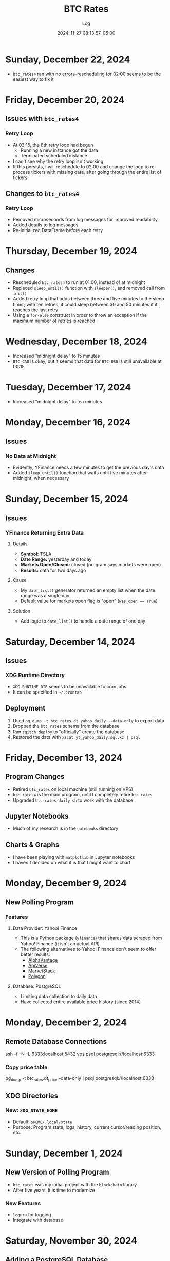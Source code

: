 #+TITLE:	BTC Rates
#+SUBTITLE:	Log
#+DATE:		2024-11-27 08:13:57-05:00
#+LASTMOD: 2024-12-22 08:33:20-0500 (EST)
#+OPTIONS:	toc:nil num:nil
#+STARTUP:	indent show3levels
#+CATEGORIES[]:	Projects
#+TAGS[]:	log python sql bitcoin blockchain yahoofinance

* Sunday, December 22, 2024
- ~btc_rates4~ ran with no errors--rescheduling for 02:00 seems to be the easiest way to fix it
* Friday, December 20, 2024
** Issues with ~btc_rates4~
*** Retry Loop
- At 03:15, the 8th retry loop had begun
  * Running a new instance got the data
  * Terminated scheduled instance
- I can't see why the retry loop isn't working
- If this persists, I will reschedule to 02:00 and change the loop to re-process tickers with missing data, after going through the entire list of tickers
** Changes to ~btc_rates4~
*** Retry Loop
- Removed microseconds from log messages for improved readability
- Added details to log messages
- Re-initialized DataFrame before each retry
* Thursday, December 19, 2024
** Changes
- Rescheduled ~btc_rates4~ to run at 01:00, instead of at midnight
- Replaced ~sleep_until()~ function with ~sleeper()~, and removed call from ~init()~
- Added retry loop that adds between three and five minutes to the sleep timer; with ten retries, it could sleep between 30 and 50 minutes if it reaches the last retry
- Using a ~for-else~ construct in order to throw an exception if the maximum number of retries is reached
* Wednesday, December 18, 2024
- Increased "midnight delay" to 15 minutes
- ~BTC-CAD~ is okay, but it seems that data for ~BTC-USD~ is still unavailable at 00:15
* Tuesday, December 17, 2024
- Increased "midnight delay" to ten minutes
* Monday, December 16, 2024
** Issues
*** No Data at Midnight
- Evidently, YFinance needs a few minutes to get the previous day's data
- Added ~sleep_until()~ function that waits until five minutes after midnight, when necessary
* Sunday, December 15, 2024
** Issues
*** YFinance Returning Extra Data
**** Details
- *Symbol:* TSLA
- *Date Range:* yesterday and today
- *Markets Open/Closed:* closed (program says markets were open)
- *Results:* data for two days ago
**** Cause
- My ~date_list()~ generator returned an empty list when the date range was a single day
- Default value for markets open flag is "open" (~was_open == True~)
**** Solution
- Add logic to ~date_list()~ to handle a date range of one day
* Saturday, December 14, 2024
** Issues
*** XDG Runtime Directory
- ~XDG_RUNTIME_DIR~ seems to be unavailable to cron jobs
- It can be specified in ~~/.crontab~
** Deployment
1. Used ~pg_dump -t btc_rates.dt_yahoo_daily --data-only~ to export data
2. Dropped the ~btc_rates~ schema from the database
3. Ran ~sqitch deploy~ to "officially" create the database
4. Restored the data with ~xzcat yt_yahoo_daily.sql.xz | psql~
* Friday, December 13, 2024
** Program Changes
- Retired ~btc_rates~ on local machine (still running on VPS)
- ~btc_rates4~ is the main program, until I completely retire ~btc_rates~
- Upgraded ~btc-rates-daily.sh~ to work with the database
** Jupyter Notebooks
- Much of my research is in the ~notebooks~ directory
** Charts & Graphs
- I have been playing with ~matplotlib~ in Jupyter notebooks
- I haven't decided on what it is that I might want to chart
* Monday, December 9, 2024
** New Polling Program
*** Features
**** Data Provider: Yahoo! Finance
- This is a Python package (~yfinance~) that shares data scraped from Yahoo! Finance (it isn't an actual API)
- The following alternatives to Yahoo! Finance don't seem to offer better results:
  * [[https://alphavantage.co][AlphaVantage]]
  * [[https://apiverse.com][ApiVerse]]
  * [[https://marketstack.com][MarketStack]]
  * [[https://polygon.io][Polygon]]
**** Database: PostgreSQL
- Limiting data collection to daily data
- Have collected entire available price history (since 2014)
* Monday, December 2, 2024
** Remote Database Connections
#+begin_example shell
ssh -f -N -L 6333:localhost:5432 vps
psql postgresql://localhost:6333
#+end_example
*** Copy price table
#+begin_example shell
pg_dump -t btc_rates.dt_price --data-only | psql postgresql://localhost:6333
#+end_example
** XDG Directories
*** New: ~XDG_STATE_HOME~
- Default: ~$HOME/.local/state~
- Purpose: Program state, logs, history, current cursor/reading position, etc.
* Sunday, December 1, 2024
** New Version of Polling Program
- ~btc_rates~ was my initial project with the ~blockchain~ library
- After five years, it is time to modernize
*** New Features
- ~loguru~ for logging
- Integrate with database
* Saturday, November 30, 2024
** Adding a PostgreSQL Database
- PostgreSQL provides a much better way to query the database
** Database Version Control: Sqitch
- This has become my preferred tool (over SQLAlchemy)

* Wednesday, November 27, 2024
- With Bitcoin prices on the rise, I working on this project, again
** Adding Reports
*** Adding SQLite Database
- A SQLite database seems the fastest way to produce summary reports (ie. weekly, monthly, etc.)

* Thursday, December 9, 2021
- Added "retry" loop


* Monday, December 6, 2021
- Blew the dust off of this project...
- Added logging facility
- After fiddling with the sleep timer, I opted to just use fcron

